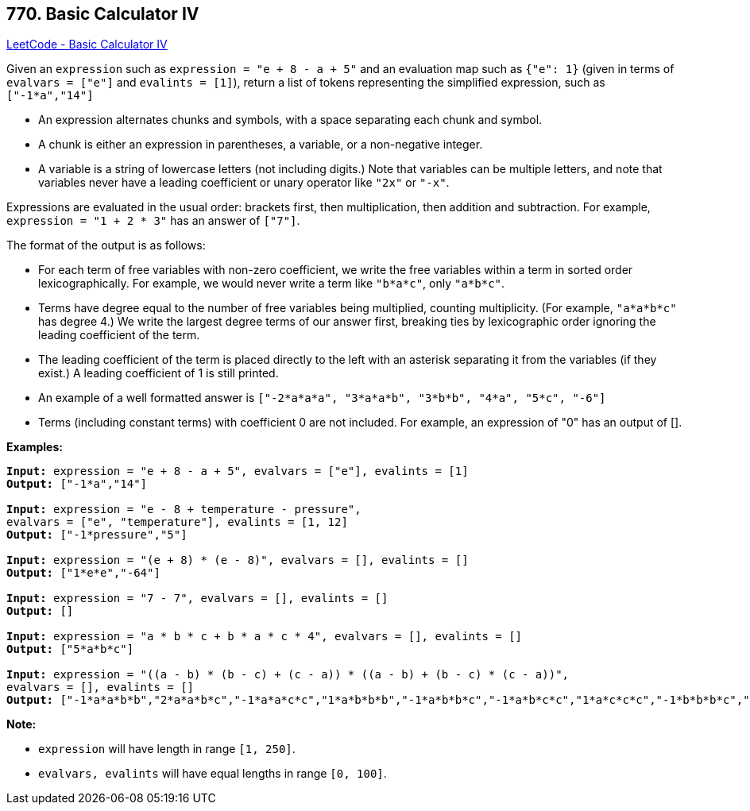 == 770. Basic Calculator IV

https://leetcode.com/problems/basic-calculator-iv/[LeetCode - Basic Calculator IV]

Given an `expression` such as `expression = "e + 8 - a + 5"` and an evaluation map such as `{"e": 1}` (given in terms of `evalvars = ["e"]` and `evalints = [1]`), return a list of tokens representing the simplified expression, such as `["-1*a","14"]`


* An expression alternates chunks and symbols, with a space separating each chunk and symbol.
* A chunk is either an expression in parentheses, a variable, or a non-negative integer.
* A variable is a string of lowercase letters (not including digits.) Note that variables can be multiple letters, and note that variables never have a leading coefficient or unary operator like `"2x"` or `"-x"`.


Expressions are evaluated in the usual order: brackets first, then multiplication, then addition and subtraction. For example, `expression = "1 + 2 * 3"` has an answer of `["7"]`.

The format of the output is as follows:


* For each term of free variables with non-zero coefficient, we write the free variables within a term in sorted order lexicographically. For example, we would never write a term like `"b*a*c"`, only `"a*b*c"`.
* Terms have degree equal to the number of free variables being multiplied, counting multiplicity. (For example, `"a*a*b*c"` has degree 4.) We write the largest degree terms of our answer first, breaking ties by lexicographic order ignoring the leading coefficient of the term.
* The leading coefficient of the term is placed directly to the left with an asterisk separating it from the variables (if they exist.)  A leading coefficient of 1 is still printed.
* An example of a well formatted answer is `["-2*a*a*a", "3*a*a*b", "3*b*b", "4*a", "5*c", "-6"]` 
* Terms (including constant terms) with coefficient 0 are not included.  For example, an expression of "0" has an output of [].


*Examples:*

[subs="verbatim,quotes"]
----
*Input:* expression = "e + 8 - a + 5", evalvars = ["e"], evalints = [1]
*Output:* ["-1*a","14"]

*Input:* expression = "e - 8 + temperature - pressure",
evalvars = ["e", "temperature"], evalints = [1, 12]
*Output:* ["-1*pressure","5"]

*Input:* expression = "(e + 8) * (e - 8)", evalvars = [], evalints = []
*Output:* ["1*e*e","-64"]

*Input:* expression = "7 - 7", evalvars = [], evalints = []
*Output:* []

*Input:* expression = "a * b * c + b * a * c * 4", evalvars = [], evalints = []
*Output:* ["5*a*b*c"]

*Input:* expression = "((a - b) * (b - c) + (c - a)) * ((a - b) + (b - c) * (c - a))",
evalvars = [], evalints = []
*Output:* ["-1*a*a*b*b","2*a*a*b*c","-1*a*a*c*c","1*a*b*b*b","-1*a*b*b*c","-1*a*b*c*c","1*a*c*c*c","-1*b*b*b*c","2*b*b*c*c","-1*b*c*c*c","2*a*a*b","-2*a*a*c","-2*a*b*b","2*a*c*c","1*b*b*b","-1*b*b*c","1*b*c*c","-1*c*c*c","-1*a*a","1*a*b","1*a*c","-1*b*c"]
----

*Note:*


* `expression` will have length in range `[1, 250]`.
* `evalvars, evalints` will have equal lengths in range `[0, 100]`.


